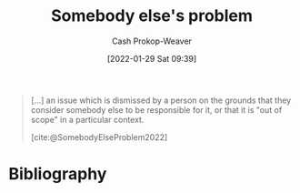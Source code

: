 :PROPERTIES:
:ID:       c5f1ce6a-5a0f-4889-881b-6862d462cf08
:LAST_MODIFIED: [2023-09-05 Tue 20:16]
:END:
#+title: Somebody else's problem
#+hugo_custom_front_matter: :slug "c5f1ce6a-5a0f-4889-881b-6862d462cf08"
#+filetags: :concept:
#+author: Cash Prokop-Weaver
#+date: [2022-01-29 Sat 09:39]

#+begin_quote
[...] an issue which is dismissed by a person on the grounds that they consider somebody else to be responsible for it, or that it is "out of scope" in a particular context.

[cite:@SomebodyElseProblem2022]
#+end_quote

* Flashcards :noexport:
:PROPERTIES:
:ANKI_DECK: Default
:END:

* Bibliography
#+print_bibliography:
